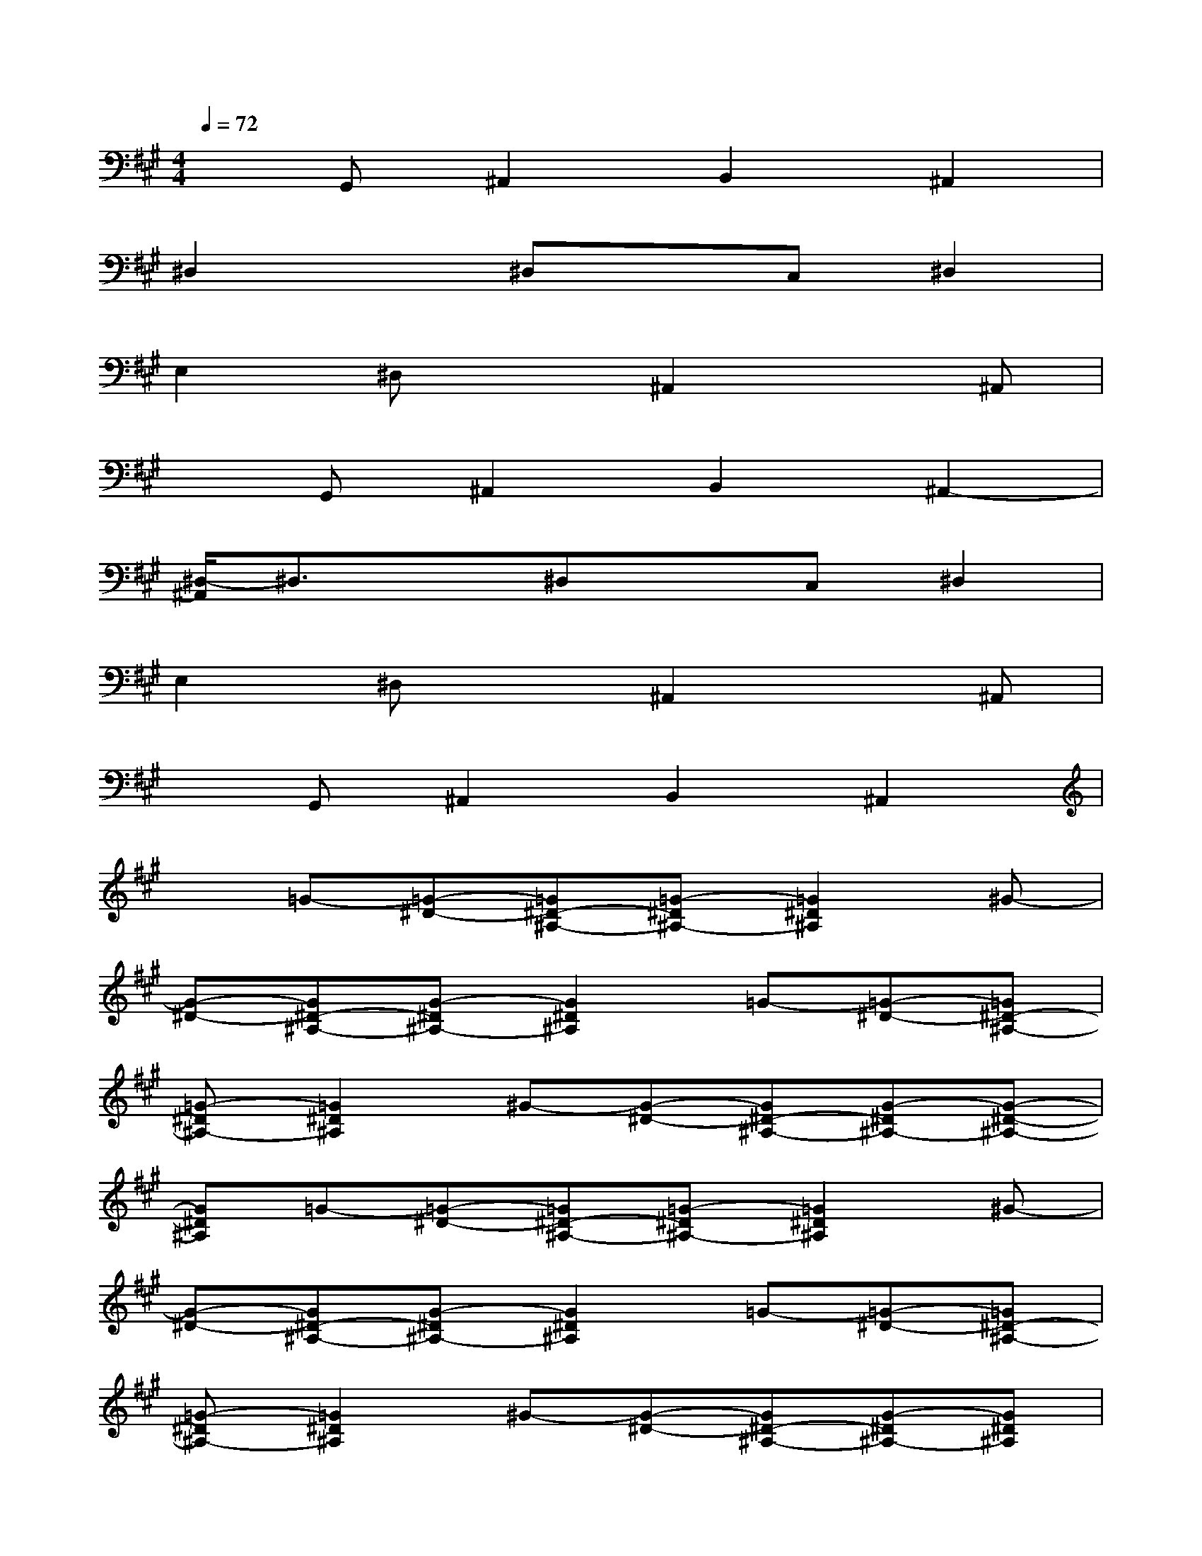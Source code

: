 X:1
T:
M:4/4
L:1/8
Q:1/4=72
K:A%3sharps
V:1
xG,,^A,,2B,,2^A,,2|
^D,2x^D,xC,^D,2|
E,2^D,x^A,,2x^A,,|
xG,,^A,,2B,,2^A,,2-|
[^D,/2-^A,,/2]^D,3/2x^D,xC,^D,2|
E,2^D,x^A,,2x^A,,|
xG,,^A,,2B,,2^A,,2|
x=G-[=G-^D-][=G^D-^A,-][=G-^D^A,-][=G2^D2^A,2]^G-|
[G-^D-][G^D-^A,-][G-^D^A,-][G2^D2^A,2]=G-[=G-^D-][=G^D-^A,-]|
[=G-^D^A,-][=G2^D2^A,2]^G-[G-^D-][G^D-^A,-][G-^D^A,-][G-^D-^A,-]|
[G^D^A,]=G-[=G-^D-][=G^D-^A,-][=G-^D^A,-][=G2^D2^A,2]^G-|
[G-^D-][G^D-^A,-][G-^D^A,-][G2^D2^A,2]=G-[=G-^D-][=G^D-^A,-]|
[=G-^D^A,-][=G2^D2^A,2]^G-[G-^D-][G^D-^A,-][G-^D^A,-][G^D^A,]|
E-[EC-][^DC-][E2-C2-][GEC-][E-C][EC-]|
[^DC-][E2-C2-][GEC]G,-[=C-G,-][^D-=C-G,-][G-^D-=C-G,-]|
[G-^D-=C-G,-][G-F^D-=CG,-][G^D-=C-G,-][G2-^D2=C2-G,2-][G2^D2-=C2-G,2-][G-^D-=C-G,-]